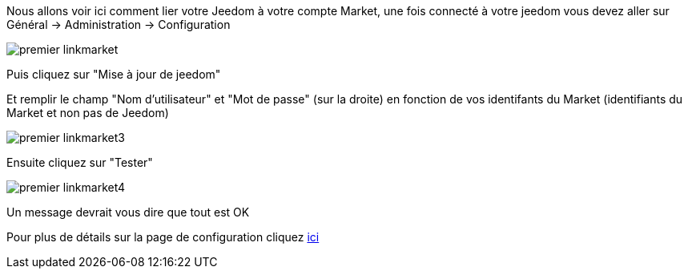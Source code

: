 Nous allons voir ici comment lier votre Jeedom à votre compte Market, une fois connecté à votre jeedom vous devez aller sur Général → Administration → Configuration

image::../images/premier-linkmarket.png[]

Puis cliquez sur "Mise à jour de jeedom"

Et remplir le champ "Nom d'utilisateur" et "Mot de passe" (sur la droite) en fonction de vos identifants du Market (identifiants du Market et non pas de Jeedom)

image::../images/premier-linkmarket3.png[]

Ensuite cliquez sur "Tester"

image::../images/premier-linkmarket4.png[]

Un message devrait vous dire que tout est OK

Pour plus de détails sur la page de configuration cliquez link:https://jeedom.github.io/documentation/core/fr_FR/administration.html[ici]
